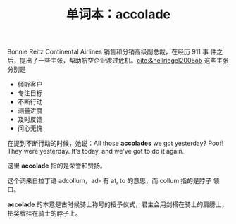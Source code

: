 #+LAYOUT: post
#+TITLE: 单词本：accolade
#+TAGS: English
#+CATEGORIES: language

Bonnie Reitz Continental Airlines 销售和分销高级副总裁，在经历 911 事
件之后，提出了一些主张，帮助航空企业渡过危机。[[cite:&hellriegel2005ob]]
这些主张分别是

- 倾听客户
- 专注目标
- 不断行动
- 测量进度
- 及时反馈
- 问心无愧

在提到不断行动的时候，她说：All those *accolades* we got yesterday?
Poof! They were yesterday. It's today, and we've got to do it again.

这里 *accolade* 指的是荣誉和赞扬。

这个词来自拉丁语 adcollum，ad- 有 at, to 的意思，而 collum 指的是脖子
领口。

*accolade* 的本意是古时候骑士称号的授予仪式，君主会用剑搭在骑士的肩膀上，
把奖牌挂在骑士的脖子上。
